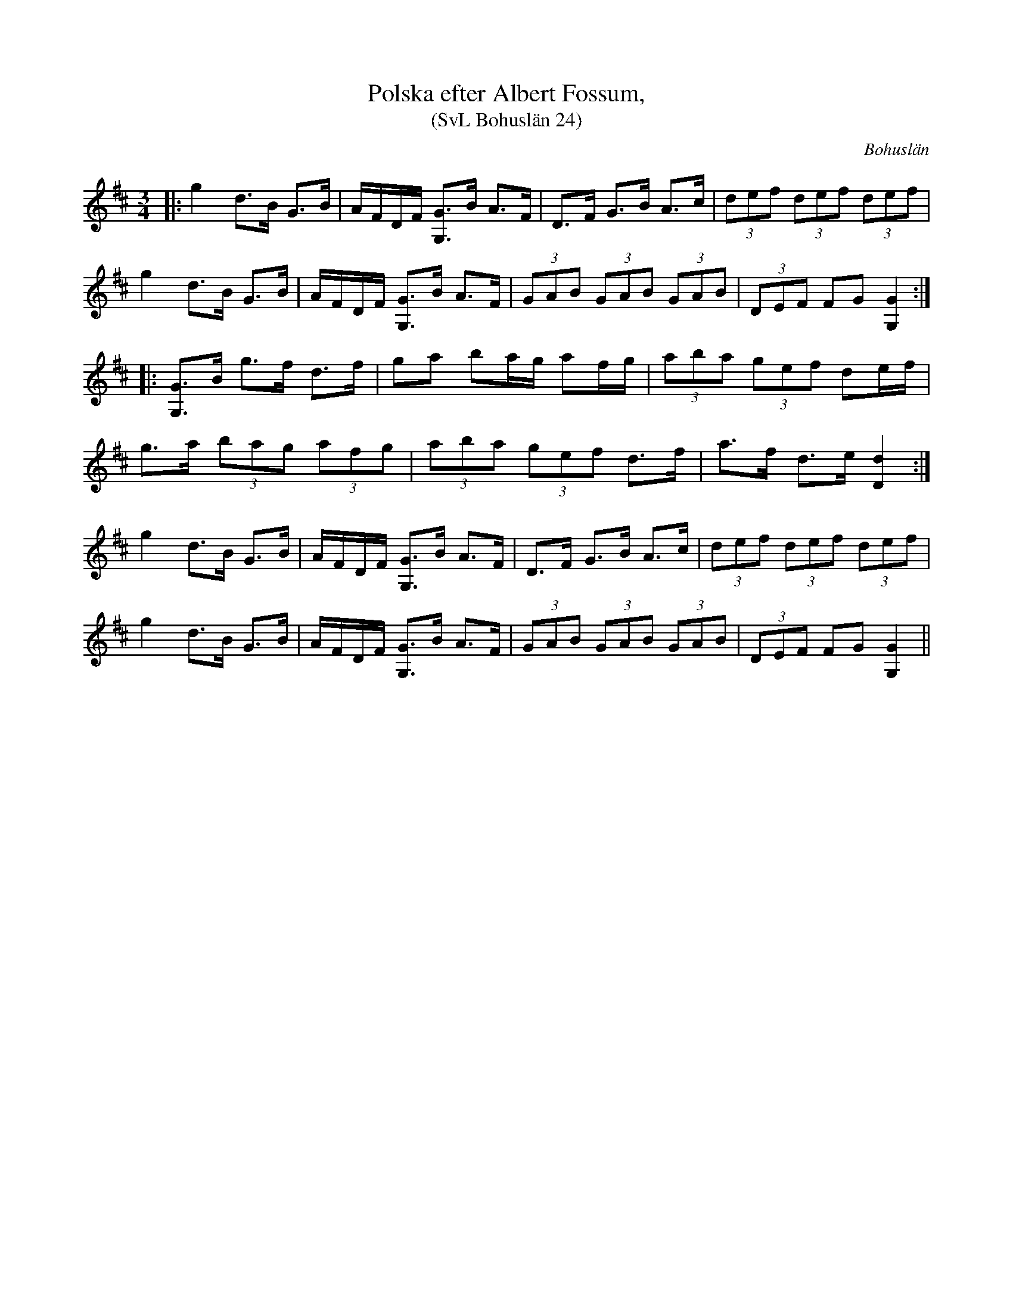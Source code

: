 %%abc-charset utf-8

X:24
T:Polska efter Albert Fossum, 
T:(SvL Bohuslän 24)
O:Bohuslän
S:efter Albert Fossum
R:Polska
N:Från Granquist.
B:Svenska Låtar Bohuslän
M: 3/4
L: 1/16
K: Bm
|:g4 d2>B2 G2>B2 | AFDF [G2G,2]>B2 A2>F2 | D2>F2 G2>B2 A2>c2 | (3d2e2f2 (3d2e2f2 (3d2e2f2 | 
g4 d2>B2 G2>B2 | AFDF [G2G,2]>B2 A2>F2 | (3G2A2B2 (3G2A2B2 (3G2A2B2 | (3D2E2F2 F2G2 [G4G,4]:| 
|:[G,2G2]>B2 g2>f2 d2>f2 |g2a2 b2ag a2fg | (3a2b2a2 (3g2e2f2 d2ef | 
g2>a2 (3b2a2g2 (3a2f2g2 | (3a2b2a2 (3g2e2f2 d2>f2 |a2>f2 d2>e2 [d4D4]:| 
g4 d2>B2 G2>B2 |AFDF [G2G,2]>B2 A2>F2 | D2>F2 G2>B2 A2>c2 | (3d2e2f2 (3d2e2f2 (3d2e2f2 | 
g4 d2>B2 G2>B2 |AFDF [G2G,2]>B2 A2>F2 | (3G2A2B2 (3G2A2B2 (3G2A2B2 | (3D2E2F2 F2G2 [G4G,4] ||

